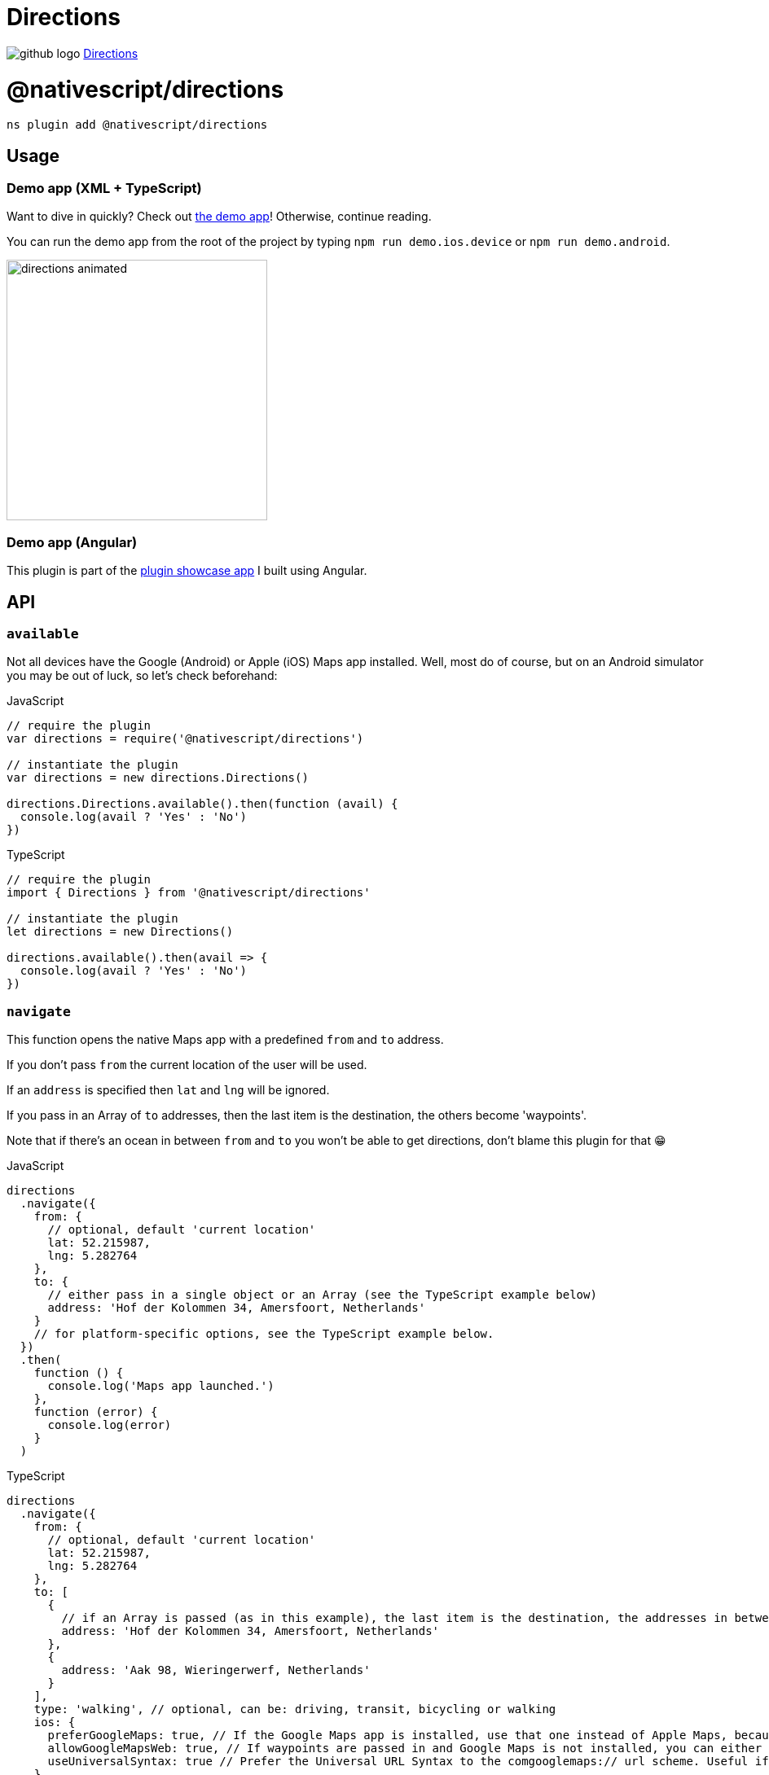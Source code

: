 = Directions
:doctype: book
:link: https://raw.githubusercontent.com/NativeScript/plugins/main/packages/directions/README.md

image:../assets/images/github/GitHub-Mark-32px.png[github logo] https://github.com/NativeScript/plugins/tree/main/packages/directions[Directions]

= @nativescript/directions

[,cli]
----
ns plugin add @nativescript/directions
----

== Usage

=== Demo app (XML + TypeScript)

Want to dive in quickly? Check out https://github.com/EddyVerbruggen/nativescript-directions/tree/9a9f1ff0de551c447a87b3513a5453f1b962c33c/demo[the demo app]! Otherwise, continue reading.

You can run the demo app from the root of the project by typing `npm run demo.ios.device` or `npm run demo.android`.

image::https://raw.githubusercontent.com/EddyVerbruggen/nativescript-directions/master/media/directions-animated.gif[,320px]

=== Demo app (Angular)

This plugin is part of the https://github.com/EddyVerbruggen/nativescript-pluginshowcase/tree/master/app/mapping[plugin showcase app] I built using Angular.

== API

=== `available`

Not all devices have the Google (Android) or Apple (iOS) Maps app installed. Well, most do of course, but on an Android simulator you may be out of luck, so let's check beforehand:

.JavaScript
[,js]
----
// require the plugin
var directions = require('@nativescript/directions')

// instantiate the plugin
var directions = new directions.Directions()

directions.Directions.available().then(function (avail) {
  console.log(avail ? 'Yes' : 'No')
})
----

.TypeScript
[,typescript]
----
// require the plugin
import { Directions } from '@nativescript/directions'

// instantiate the plugin
let directions = new Directions()

directions.available().then(avail => {
  console.log(avail ? 'Yes' : 'No')
})
----

=== `navigate`

This function opens the native Maps app with a predefined `from` and `to` address.

If you don't pass `from` the current location of the user will be used.

If an `address` is specified then `lat` and `lng` will be ignored.

If you pass in an Array of `to` addresses, then the last item is the destination, the others become 'waypoints'.

Note that if there's an ocean in between `from` and `to` you won't be able to get directions, don't blame this plugin for that 😁

.JavaScript
[,js]
----
directions
  .navigate({
    from: {
      // optional, default 'current location'
      lat: 52.215987,
      lng: 5.282764
    },
    to: {
      // either pass in a single object or an Array (see the TypeScript example below)
      address: 'Hof der Kolommen 34, Amersfoort, Netherlands'
    }
    // for platform-specific options, see the TypeScript example below.
  })
  .then(
    function () {
      console.log('Maps app launched.')
    },
    function (error) {
      console.log(error)
    }
  )
----

.TypeScript
[,typescript]
----
directions
  .navigate({
    from: {
      // optional, default 'current location'
      lat: 52.215987,
      lng: 5.282764
    },
    to: [
      {
        // if an Array is passed (as in this example), the last item is the destination, the addresses in between are 'waypoints'.
        address: 'Hof der Kolommen 34, Amersfoort, Netherlands'
      },
      {
        address: 'Aak 98, Wieringerwerf, Netherlands'
      }
    ],
    type: 'walking', // optional, can be: driving, transit, bicycling or walking
    ios: {
      preferGoogleMaps: true, // If the Google Maps app is installed, use that one instead of Apple Maps, because it supports waypoints. Default true.
      allowGoogleMapsWeb: true, // If waypoints are passed in and Google Maps is not installed, you can either open Apple Maps and the first waypoint is used as the to-address (the rest is ignored), or you can open Google Maps on web so all waypoints are shown (set this property to true). Default false.
      useUniversalSyntax: true // Prefer the Universal URL Syntax to the comgooglemaps:// url scheme. Useful if Google Maps does not load correctly.
    },
    android: {
      newTask: true // Start as new task. This means it will start a new history stack instead of using the current app. Default true.
    }
  })
  .then(
    () => {
      console.log('Maps app launched.')
    },
    error => {
      console.log(error)
    }
  )
----

== Future work

* Perhaps add Android-specific options like opening the map in StreetView mode, or pre-defining the transportation type (walk/bike/car).

== License

Apache License Version 2.0
